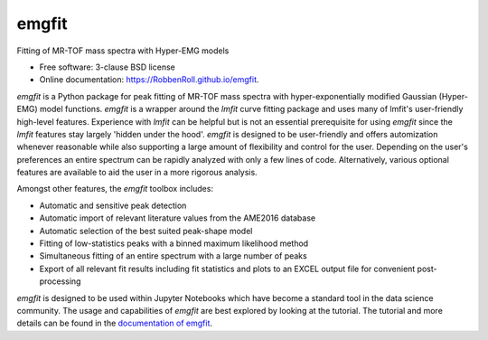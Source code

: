 ======
emgfit
======

.. image:: https://travis-ci.org/RobbenRoll/emgfit/master.svg
        :target: https://travis-ci.org/RobbenRoll/emgfit/master.svg

.. image:: https://img.shields.io/pypi/v/emgfit.svg
        :target: https://pypi.python.org/pypi/emgfit


Fitting of MR-TOF mass spectra with Hyper-EMG models

* Free software: 3-clause BSD license
* Online documentation: https://RobbenRoll.github.io/emgfit.

`emgfit` is a Python package for peak fitting of MR-TOF mass spectra with
hyper-exponentially modified Gaussian (Hyper-EMG) model functions. `emgfit` is a
wrapper around the `lmfit` curve fitting package and uses many of lmfit's
user-friendly high-level features. Experience with `lmfit` can be helpful but is
not an essential prerequisite for using `emgfit` since the `lmfit` features stay
largely 'hidden under the hood'. `emgfit` is designed to be user-friendly and
offers automization whenever reasonable while also supporting a
large amount of flexibility and control for the user. Depending on the user's
preferences an entire spectrum can be rapidly analyzed with only a few lines of
code. Alternatively, various optional features are available to aid the user in
a more rigorous analysis.

Amongst other features, the `emgfit` toolbox includes:

* Automatic and sensitive peak detection
* Automatic import of relevant literature values from the AME2016 database
* Automatic selection of the best suited peak-shape model
* Fitting of low-statistics peaks with a binned maximum likelihood method
* Simultaneous fitting of an entire spectrum with a large number of peaks
* Export of all relevant fit results including fit statistics and plots to an
  EXCEL output file for convenient post-processing

`emgfit` is designed to be used within Jupyter Notebooks which have become a
standard tool in the data science community. The usage and capabilities of
`emgfit` are best explored by looking at the tutorial. The tutorial and more
details can be found in the `documentation of emgfit`_.

.. _documentation of emgfit: https://RobbenRoll.github.io/emgfit
